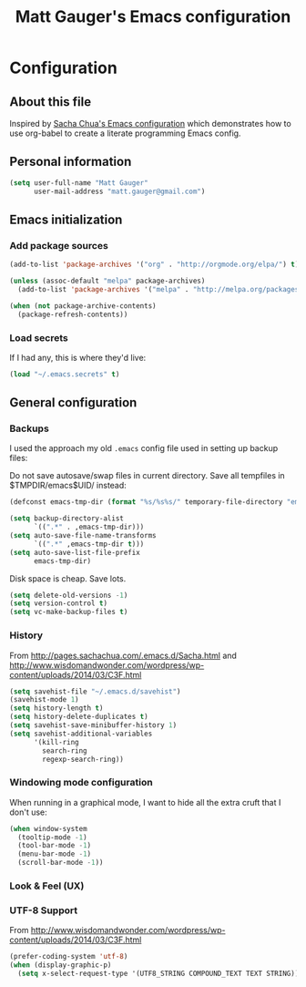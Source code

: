 #+TITLE: Matt Gauger's Emacs configuration
#+OPTIONS: toc:4 h:4

* Configuration
** About this file
<<babel-init>>

Inspired by [[https://github.com/sachac/.emacs.d/blob/gh-pages/Sacha.org][Sacha Chua's Emacs configuration]] which demonstrates how to use org-babel to create a literate programming Emacs config.

** Personal information
#+BEGIN_SRC emacs-lisp
  (setq user-full-name "Matt Gauger"
        user-mail-address "matt.gauger@gmail.com")
#+END_SRC

** Emacs initialization

*** Add package sources

#+BEGIN_SRC emacs-lisp
  (add-to-list 'package-archives '("org" . "http://orgmode.org/elpa/") t)

  (unless (assoc-default "melpa" package-archives)
    (add-to-list 'package-archives '("melpa" . "http://melpa.org/packages/") t))

  (when (not package-archive-contents)
    (package-refresh-contents))
#+END_SRC

*** Load secrets

If I had any, this is where they'd live:

#+BEGIN_SRC emacs-lisp
(load "~/.emacs.secrets" t)
#+END_SRC

** General configuration

*** Backups

I used the approach my old =.emacs= config file used in setting up backup files:

Do not save autosave/swap files in current directory. Save all tempfiles in $TMPDIR/emacs$UID/ instead:

#+BEGIN_SRC emacs-lisp
(defconst emacs-tmp-dir (format "%s/%s%s/" temporary-file-directory "emacs" (user-uid)))

(setq backup-directory-alist
      `((".*" . ,emacs-tmp-dir)))
(setq auto-save-file-name-transforms
      `((".*" ,emacs-tmp-dir t)))
(setq auto-save-list-file-prefix
      emacs-tmp-dir)
#+END_SRC

Disk space is cheap. Save lots.

#+BEGIN_SRC emacs-lisp
(setq delete-old-versions -1)
(setq version-control t)
(setq vc-make-backup-files t)
#+END_SRC


*** History


From http://pages.sachachua.com/.emacs.d/Sacha.html and http://www.wisdomandwonder.com/wordpress/wp-content/uploads/2014/03/C3F.html

#+BEGIN_SRC emacs-lisp
(setq savehist-file "~/.emacs.d/savehist")
(savehist-mode 1)
(setq history-length t)
(setq history-delete-duplicates t)
(setq savehist-save-minibuffer-history 1)
(setq savehist-additional-variables
      '(kill-ring
        search-ring
        regexp-search-ring))
#+END_SRC

*** Windowing mode configuration

When running in a graphical mode, I want to hide all the extra cruft that I don't use:

#+BEGIN_SRC emacs-lisp
  (when window-system
    (tooltip-mode -1)
    (tool-bar-mode -1)
    (menu-bar-mode -1)
    (scroll-bar-mode -1))
#+END_SRC

*** Look & Feel (UX)

*** UTF-8 Support

From http://www.wisdomandwonder.com/wordpress/wp-content/uploads/2014/03/C3F.html
#+BEGIN_SRC emacs-lisp
(prefer-coding-system 'utf-8)
(when (display-graphic-p)
  (setq x-select-request-type '(UTF8_STRING COMPOUND_TEXT TEXT STRING)))
#+END_SRC
